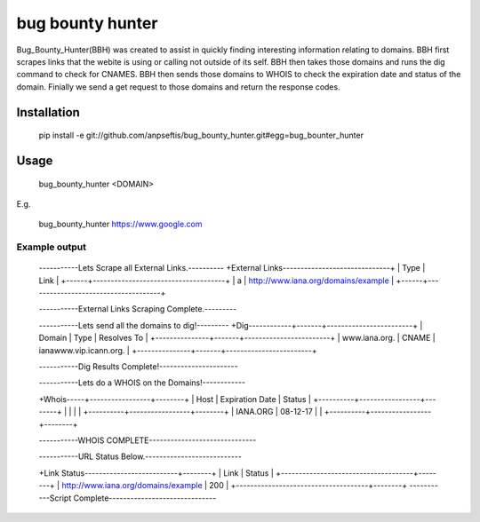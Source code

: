 bug bounty hunter
=================

Bug_Bounty_Hunter(BBH) was created to assist in quickly finding interesting information relating to domains.
BBH first scrapes links that the webite is using or calling not outside of its self.
BBH then takes those domains and runs the dig command to check for CNAMES. BBH then sends those domains to
WHOIS to check the expiration date and status of the domain. Finially we send a get request to those domains and return
the response codes.

Installation
------------

    pip install -e git://github.com/anpseftis/bug_bounty_hunter.git#egg=bug_bounter_hunter


Usage
-----

     bug_bounty_hunter <DOMAIN>

E.g.

     bug_bounty_hunter https://www.google.com

Example output
______________

    -----------Lets Scrape all External Links.----------
    +External Links------------------------------+
    | Type | Link                                |
    +------+-------------------------------------+
    | a    | http://www.iana.org/domains/example |
    +------+-------------------------------------+

    -----------External Links Scraping Complete.---------

    -----------Lets send all the domains to dig!---------
    +Dig------------+-------+------------------------+
    | Domain        | Type  | Resolves To            |
    +---------------+-------+------------------------+
    | www.iana.org. | CNAME | ianawww.vip.icann.org. |
    +---------------+-------+------------------------+

    -----------Dig Results Complete!----------------------

    -----------Lets do a WHOIS on the Domains!------------

    +Whois-----+-----------------+--------+
    | Host     | Expiration Date | Status |
    +----------+-----------------+--------+
    |          |                 |        |
    +----------+-----------------+--------+
    | IANA.ORG | 08-12-17        |        |
    +----------+-----------------+--------+

    -----------WHOIS COMPLETE------------------------------

    -----------URL Status Below.---------------------------

    +Link Status--------------------------+--------+
    | Link                                | Status |
    +-------------------------------------+--------+
    | http://www.iana.org/domains/example | 200    |
    +-------------------------------------+--------+
    -----------Script Complete------------------------------


